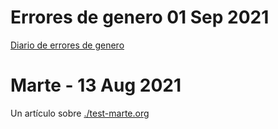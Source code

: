 * Errores de genero  01 Sep 2021
  
  [[./genero.org][Diario de errores de genero]]


* Marte -  13 Aug 2021

 Un artículo sobre [[./test-marte.org]]






